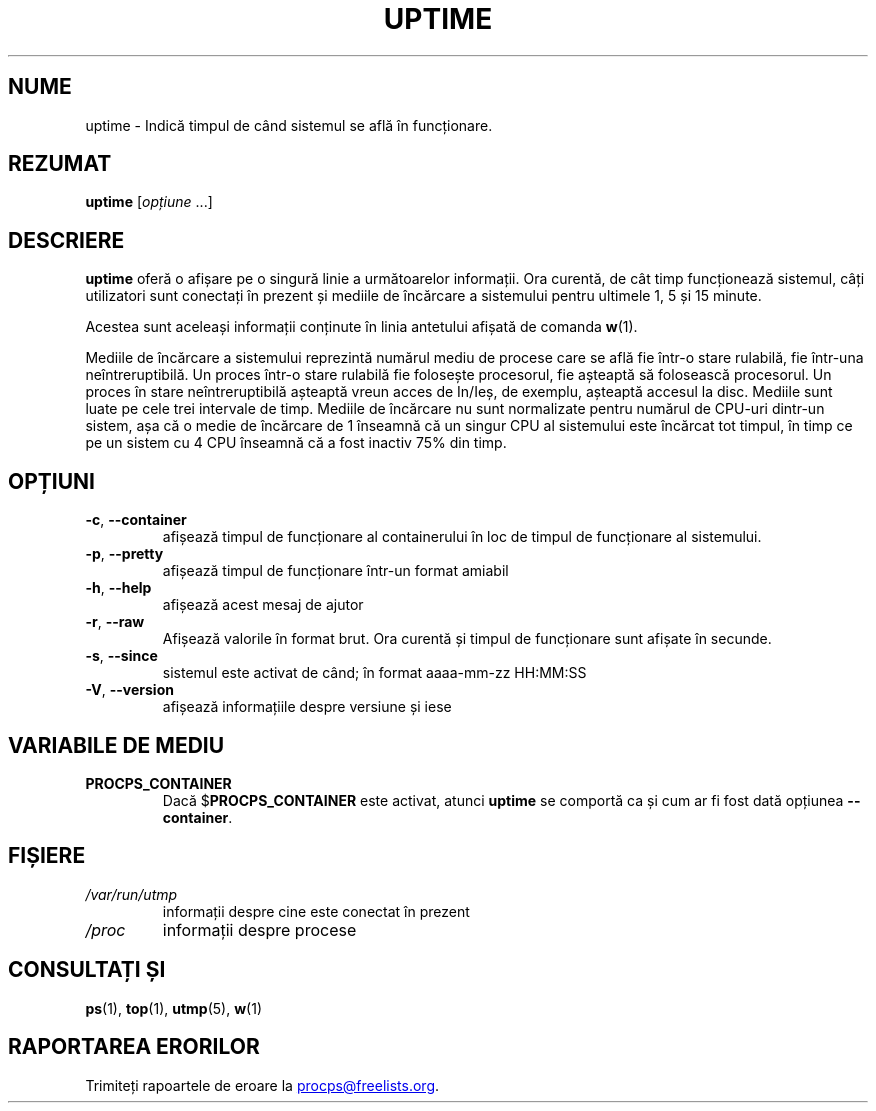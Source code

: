 .\"
.\" Copyright (c) 2011-2024 Craig Small <csmall@dropbear.xyz>
.\" Copyright (c) 2011-2024 Jim Warner <james.warner@comcast.net>
.\" Copyright (c) 2011-2012 Sami Kerola <kerolasa@iki.fi>
.\" Copyright (c) 2002      Albert Cahalan
.\"
.\" This program is free software; you can redistribute it and/or modify
.\" it under the terms of the GNU General Public License as published by
.\" the Free Software Foundation; either version 2 of the License, or
.\" (at your option) any later version.
.\"
.\"
.\"*******************************************************************
.\"
.\" This file was generated with po4a. Translate the source file.
.\"
.\"*******************************************************************
.TH UPTIME 1 08.02.2024 procps\-ng 
.SH NUME
uptime \- Indică timpul de când sistemul se află în funcționare.
.SH REZUMAT
\fBuptime\fP [\fIopțiune\fP .\|.\|.]
.SH DESCRIERE
\fBuptime\fP oferă o afișare pe o singură linie a următoarelor informații. Ora
curentă, de cât timp funcționează sistemul, câți utilizatori sunt conectați
în prezent și mediile de încărcare a sistemului pentru ultimele 1, 5 și 15
minute.
.PP
Acestea sunt aceleași informații conținute în linia antetului afișată de
comanda \fBw\fP(1).
.PP
Mediile de încărcare a sistemului reprezintă numărul mediu de procese care
se află fie într\-o stare rulabilă, fie într\-una neîntreruptibilă.  Un proces
într\-o stare rulabilă fie folosește procesorul, fie așteaptă să folosească
procesorul.  Un proces în stare neîntreruptibilă așteaptă vreun acces de
In/Ieș, de exemplu, așteaptă accesul la disc.  Mediile sunt luate pe cele
trei intervale de timp.  Mediile de încărcare nu sunt normalizate pentru
numărul de CPU\-uri dintr\-un sistem, așa că o medie de încărcare de 1
înseamnă că un singur CPU al sistemului este încărcat tot timpul, în timp ce
pe un sistem cu 4 CPU înseamnă că a fost inactiv 75% din timp.
.SH OPȚIUNI
.TP 
\fB\-c\fP, \fB\-\-container\fP
afișează timpul de funcționare al containerului în loc de timpul de
funcționare al sistemului.
.TP 
\fB\-p\fP, \fB\-\-pretty\fP
afișează timpul de funcționare într\-un format amiabil
.TP 
\fB\-h\fP, \fB\-\-help\fP
afișează acest mesaj de ajutor
.TP 
\fB\-r\fP, \fB\-\-raw\fP
Afișează valorile în format brut. Ora curentă și timpul de funcționare sunt
afișate în secunde.
.TP 
\fB\-s\fP, \fB\-\-since\fP
sistemul este activat de când; în format aaaa\-mm\-zz HH:MM:SS
.TP 
\fB\-V\fP, \fB\-\-version\fP
afișează informațiile despre versiune și iese
.SH "VARIABILE DE MEDIU"
.TP 
\fBPROCPS_CONTAINER\fP
Dacă $\fBPROCPS_CONTAINER\fP este activat, atunci \fBuptime\fP se comportă ca și
cum ar fi fost dată opțiunea \fB\-\-container\fP.
.SH FIȘIERE
.TP 
\fI/var/run/utmp\fP
informații despre cine este conectat în prezent
.TP 
\fI/proc\fP
informații despre procese
.SH "CONSULTAȚI ȘI"
\fBps\fP(1), \fBtop\fP(1), \fButmp\fP(5), \fBw\fP(1)
.SH "RAPORTAREA ERORILOR"
Trimiteți rapoartele de eroare la
.MT procps@freelists.org
.ME .

